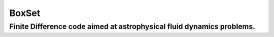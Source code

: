 *****
BoxSet
*****

Finite Difference code aimed at astrophysical fluid dynamics problems.
#########################################################
